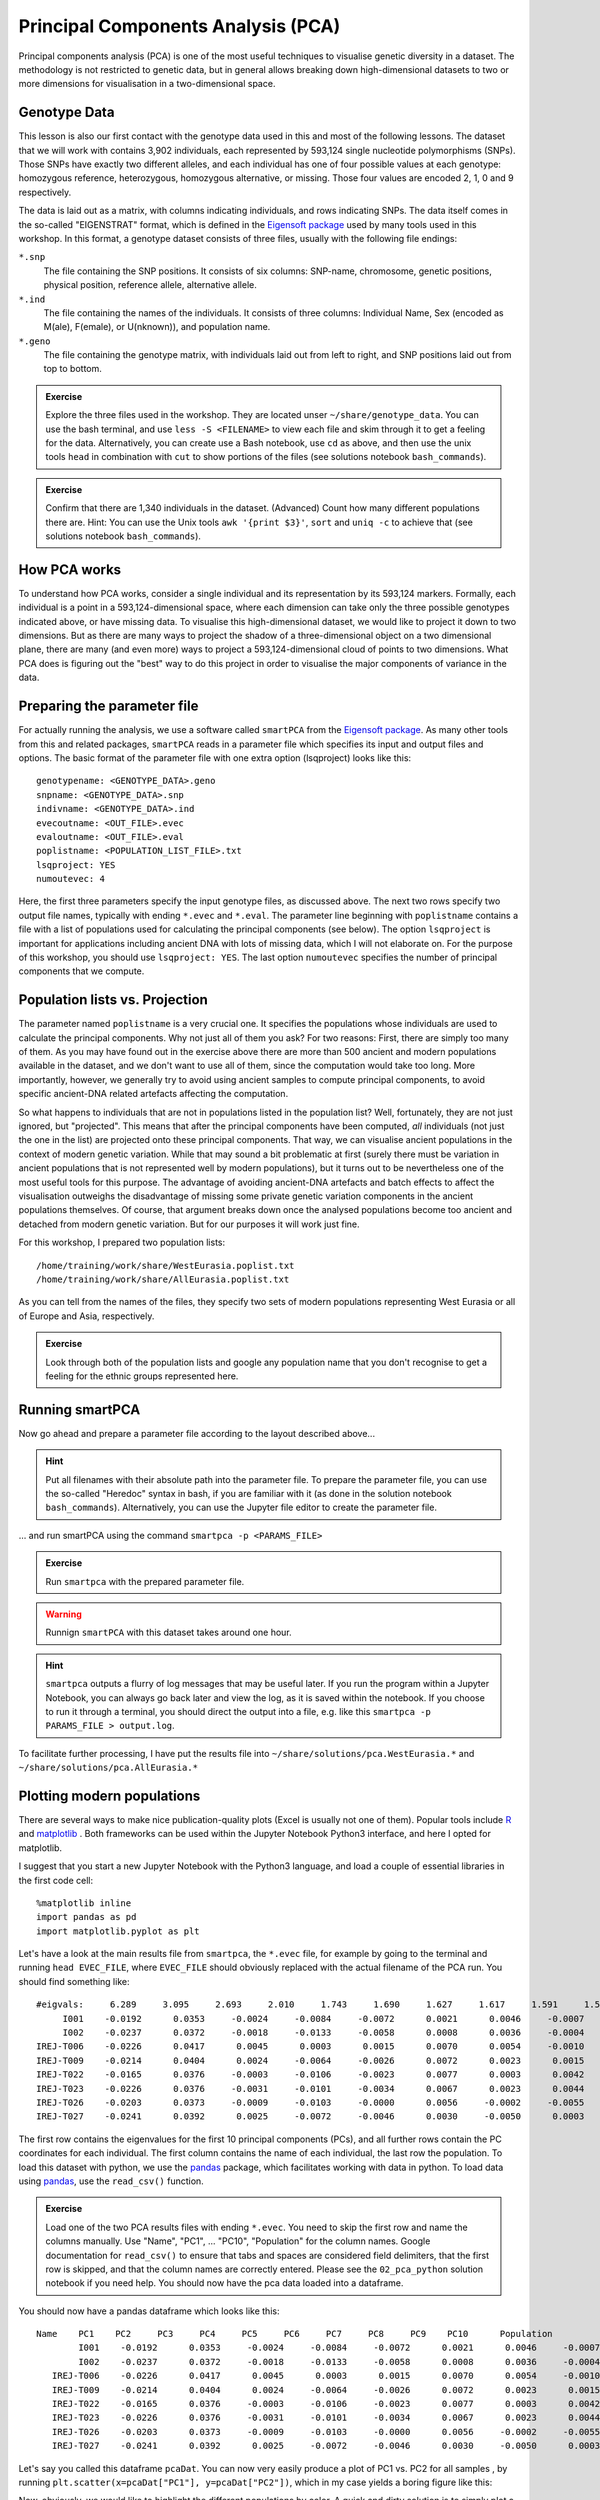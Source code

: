 .. _PCA_section:

Principal Components Analysis (PCA)
===================================

Principal components analysis (PCA) is one of the most useful techniques to visualise genetic diversity in a dataset. The methodology is not restricted to genetic data, but in general allows breaking down high-dimensional datasets to two or more dimensions for visualisation in a two-dimensional space.

Genotype Data
-------------

This lesson is also our first contact with the genotype data used in this and most of the following lessons. The dataset that we will work with contains 3,902 individuals, each represented by 593,124 single nucleotide polymorphisms (SNPs). Those SNPs have exactly two different alleles, and each individual has one of four possible values at each genotype: homozygous reference, heterozygous, homozygous alternative, or missing. Those four values are encoded 2, 1, 0 and 9 respectively. 

The data is laid out as a matrix, with columns indicating individuals, and rows indicating SNPs. The data itself comes in the so-called "EIGENSTRAT" format, which is defined in the `Eigensoft package`_ used by many tools used in this workshop. In this format, a genotype dataset consists of three files, usually with the following file endings:

``*.snp``
  The file containing the SNP positions. It consists of six columns: SNP-name, chromosome, genetic positions, physical position, reference allele, alternative allele.
``*.ind``
  The file containing the names of the individuals. It consists of three columns: Individual Name, Sex (encoded as M(ale), F(emale), or U(nknown)), and population name.
``*.geno``
  The file containing the genotype matrix, with individuals laid out from left to right, and SNP positions laid out from top to bottom.
  
.. _Eigensoft package: https://github.com/DReichLab/EIG

.. admonition:: Exercise

  Explore the three files used in the workshop. They are located unser ``~/share/genotype_data``. You can use the bash terminal, and use ``less -S <FILENAME>`` to view each file and skim through it to get a feeling for the data. Alternatively, you can create use a Bash notebook, use ``cd`` as above, and then use the unix tools ``head`` in combination with ``cut`` to show portions of the files (see solutions notebook ``bash_commands``).

.. admonition:: Exercise

  Confirm that there are 1,340 individuals in the dataset. (Advanced) Count how many different populations there are. Hint: You can use the Unix tools ``awk '{print $3}'``, ``sort`` and ``uniq -c`` to achieve that (see solutions notebook ``bash_commands``).

How PCA works
-------------

To understand how PCA works, consider a single individual and its representation by its 593,124 markers. Formally, each individual is a point in a 593,124-dimensional space, where each dimension
can take only the three possible genotypes indicated above, or have missing data. To visualise this high-dimensional dataset, we would like to project it down to two dimensions. But as there are many ways to project the shadow of a three-dimensional object on a two dimensional plane, there are many (and even more) ways to project a 593,124-dimensional cloud of points to two dimensions. What PCA does is figuring out the "best" way to do this project in order to visualise the major components of variance in the data.


Preparing the parameter file
----------------------------

For actually running the analysis, we use a software called ``smartPCA`` from the `Eigensoft package`_. As many other tools from this and related packages, ``smartPCA`` reads in a parameter file which specifies its input and output files and options. The basic format of the parameter file with one extra option (lsqproject) looks like this::

  genotypename: <GENOTYPE_DATA>.geno
  snpname: <GENOTYPE_DATA>.snp
  indivname: <GENOTYPE_DATA>.ind
  evecoutname: <OUT_FILE>.evec
  evaloutname: <OUT_FILE>.eval
  poplistname: <POPULATION_LIST_FILE>.txt
  lsqproject: YES
  numoutevec: 4

Here, the first three parameters specify the input genotype files, as discussed above. The next two rows specify two output file names, typically with ending ``*.evec`` and ``*.eval``. The parameter line beginning with ``poplistname`` contains a file with a list of populations used for calculating the principal components (see below). The option ``lsqproject`` is important for applications including ancient DNA with lots of missing data, which I will not elaborate on. For the purpose of this workshop, you should use ``lsqproject: YES``. The last option ``numoutevec`` specifies the number of principal components that we compute.

Population lists vs. Projection
-------------------------------

The parameter named ``poplistname`` is a very crucial one. It specifies the populations whose individuals are used to calculate the principal components. Why not just all of them you ask? For two reasons: First, there are simply too many of them. As you may have found out in the exercise above there are more than 500 ancient and modern populations available in the dataset, and we don't want to use all of them, since the computation would take too long. More importantly, however, we generally try to avoid using ancient samples to compute principal components, to avoid specific ancient-DNA related artefacts affecting the computation. 

So what happens to individuals that are not in populations listed in the population list? Well, fortunately, they are not just ignored, but "projected". This means that after the principal components have been computed, *all* individuals (not just the one in the list) are projected onto these principal components. That way, we can visualise ancient populations in the context of modern genetic variation. While that may sound a bit problematic at first (surely there must be variation in ancient populations that is not represented well by modern populations), but it turns out to be nevertheless one of the most useful tools for this purpose. The advantage of avoiding ancient-DNA artefacts and batch effects to affect the visualisation outweighs the disadvantage of missing some private genetic variation components in the ancient populations themselves. Of course, that argument breaks down once the analysed populations become too ancient and detached from modern genetic variation. But for our purposes it will work just fine.

For this workshop, I prepared two population lists::

  /home/training/work/share/WestEurasia.poplist.txt
  /home/training/work/share/AllEurasia.poplist.txt

As you can tell from the names of the files, they specify two sets of modern populations representing West Eurasia or all of Europe and Asia, respectively.

.. admonition:: Exercise

  Look through both of the population lists and google any population name that you don't recognise to get a feeling for the ethnic groups represented here.

Running smartPCA
----------------

Now go ahead and prepare a parameter file according to the layout described above...

.. hint:: Put all filenames with their absolute path into the parameter file. To prepare the parameter file, you can use the so-called "Heredoc" syntax in bash, if you are familiar with it (as done in the solution notebook ``bash_commands``). Alternatively, you can use the Jupyter file editor to create the parameter file.

... and run smartPCA using the command ``smartpca -p <PARAMS_FILE>``

.. admonition:: Exercise

  Run ``smartpca`` with the prepared parameter file.
  
.. warning:: Runnign ``smartPCA`` with this dataset takes around one hour.

.. hint:: ``smartpca`` outputs a flurry of log messages that may be useful later. If you run the program within a Jupyter Notebook, you can always go back later and view the log, as it is saved within the notebook. If you choose to run it through a terminal, you should direct the output into a file, e.g. like this ``smartpca -p PARAMS_FILE > output.log``.

To facilitate further processing, I have put the results file into ``~/share/solutions/pca.WestEurasia.*`` and ``~/share/solutions/pca.AllEurasia.*``

Plotting modern populations
---------------------------

There are several ways to make nice publication-quality plots (Excel is usually not one of them). Popular tools include R_ and matplotlib_ . Both frameworks can be used within the Jupyter Notebook Python3 interface, and here I opted for matplotlib.

.. _R: https://www.r-project.org>
.. _matplotlib: http://matplotlib.org

I suggest that you start a new Jupyter Notebook with the Python3 language, and load a couple of essential libraries in the first code cell::

  %matplotlib inline
  import pandas as pd
  import matplotlib.pyplot as plt

Let's have a look at the main results file from ``smartpca``, the ``*.evec`` file, for example by going to the terminal and running ``head EVEC_FILE``, where ``EVEC_FILE`` should obviously replaced with the actual filename of the PCA run. You should find something like::

           #eigvals:     6.289     3.095     2.693     2.010     1.743     1.690     1.627     1.617     1.591     1.590
                I001    -0.0192      0.0353     -0.0024     -0.0084     -0.0072      0.0021      0.0046     -0.0007     -0.0064     -0.0001  Ignore_Iran_Zoroastrian(PCA_outlier)
                I002    -0.0237      0.0372     -0.0018     -0.0133     -0.0058      0.0008      0.0036     -0.0004      0.0018      0.0013  Ignore_Iran_Zoroastrian(PCA_outlier)
           IREJ-T006    -0.0226      0.0417      0.0045      0.0003      0.0015      0.0070      0.0054     -0.0010      0.0008      0.0003  Iran_Non-Zoroastrian_Fars
           IREJ-T009    -0.0214      0.0404      0.0024     -0.0064     -0.0026      0.0072      0.0023      0.0015     -0.0035     -0.0006  Iran_Non-Zoroastrian_Fars
           IREJ-T022    -0.0165      0.0376     -0.0003     -0.0106     -0.0023      0.0077      0.0003      0.0042     -0.0011      0.0015  Iran_Non-Zoroastrian_Fars
           IREJ-T023    -0.0226      0.0376     -0.0031     -0.0101     -0.0034      0.0067      0.0023      0.0044      0.0015     -0.0001  Iran_Non-Zoroastrian_Fars
           IREJ-T026    -0.0203      0.0373     -0.0009     -0.0103     -0.0000      0.0056     -0.0002     -0.0055     -0.0012     -0.0007  Iran_Non-Zoroastrian_Fars
           IREJ-T027    -0.0241      0.0392      0.0025     -0.0072     -0.0046      0.0030     -0.0050      0.0003      0.0008     -0.0026  Iran_Non-Zoroastrian_Fars

The first row contains the eigenvalues for the first 10 principal components (PCs), and all further rows contain the PC coordinates for each individual. The first column contains the name of each individual, the last row the population. To load this dataset with python, we use the pandas_ package, which facilitates working with data in python. To load data using pandas_, use the ``read_csv()`` function.

.. _pandas: https://pandas.pydata.org

.. admonition:: Exercise

  Load one of the two PCA results files with ending ``*.evec``. You need to skip the first row and name the columns manually. Use "Name", "PC1", ... "PC10", "Population" for the column names. Google documentation for ``read_csv()`` to ensure that tabs and spaces are considered field delimiters, that the first row is skipped, and that the column names are correctly entered. Please see the ``02_pca_python`` solution notebook if you need help. You should now have the pca data loaded into a dataframe.

You should now have a pandas dataframe which looks like this::

        Name    PC1    PC2     PC3     PC4     PC5     PC6     PC7     PC8     PC9    PC10      Population
                I001    -0.0192      0.0353     -0.0024     -0.0084     -0.0072      0.0021      0.0046     -0.0007     -0.0064     -0.0001  Ignore_Iran_Zoroastrian(PCA_outlier)
                I002    -0.0237      0.0372     -0.0018     -0.0133     -0.0058      0.0008      0.0036     -0.0004      0.0018      0.0013  Ignore_Iran_Zoroastrian(PCA_outlier)
           IREJ-T006    -0.0226      0.0417      0.0045      0.0003      0.0015      0.0070      0.0054     -0.0010      0.0008      0.0003  Iran_Non-Zoroastrian_Fars
           IREJ-T009    -0.0214      0.0404      0.0024     -0.0064     -0.0026      0.0072      0.0023      0.0015     -0.0035     -0.0006  Iran_Non-Zoroastrian_Fars
           IREJ-T022    -0.0165      0.0376     -0.0003     -0.0106     -0.0023      0.0077      0.0003      0.0042     -0.0011      0.0015  Iran_Non-Zoroastrian_Fars
           IREJ-T023    -0.0226      0.0376     -0.0031     -0.0101     -0.0034      0.0067      0.0023      0.0044      0.0015     -0.0001  Iran_Non-Zoroastrian_Fars
           IREJ-T026    -0.0203      0.0373     -0.0009     -0.0103     -0.0000      0.0056     -0.0002     -0.0055     -0.0012     -0.0007  Iran_Non-Zoroastrian_Fars
           IREJ-T027    -0.0241      0.0392      0.0025     -0.0072     -0.0046      0.0030     -0.0050      0.0003      0.0008     -0.0026  Iran_Non-Zoroastrian_Fars

Let's say you called this dataframe ``pcaDat``. You can now very easily produce a plot of PC1 vs. PC2 for all samples , by running ``plt.scatter(x=pcaDat["PC1"], y=pcaDat["PC2"])``, which in my case yields a boring figure like this:

.. image:: pca_simple.png
   :width: 500px
   :height: 500px
   :align: center

Now, obviously, we would like to highlight the different populations by color. A quick and dirty solution is to simply plot a different subset of the data on top, like this::

    plt.scatter(x=pcaDat["PC1"], y=pcaDat["PC2"], label="")
    for pop in ["Finnish", "Sardinian", "Armenian", "BedouinB"]:
        d = pcaDat[evecDat["Population"] == pop]
        plt.scatter(x=d["PC1"], y=d["PC2"], label=pop)
    plt.legend()

This sequence of commands gives us:

.. image:: pcaWithSomeColor.png
   :width: 500px
   :height: 500px
   :align: center

OK, but how do we systematically show all the populations? There are too many of those to separate them all by different colors, or by different symbols, so we need to combine colours and symbols and use all the combinations of them to show all the populations. To do that, we first need to load the population list that we want to focus on for now, which are the same lists as used above for running the PCA. In case of the West Eurasian PCA, you can load the file using ``pd.read_csv("~/work/share/WestEurasia.poplist.txt", names=["Population"]).sort_values(by="Population")``. Next, we need to associate a color number and a symbol number with each population. To keep things simple, I would recommend to simply cycle through all combinations automatically. This code snippet looks a bit magic, but it does the job::

  nPops = len(popListDat)
  nCols = 8
  nSymbols = int(nPops / nCols)
  colorIndices = [int(i / nSymbols) for i in range(nPops)]
  symbolIndices = [i % nSymbols for i in range(nPops)]
  popListDat = popListDat.assign(colorIndex=colorIndices, symbolIndex=symbolIndices)

You should check that this worked by viewing the resulting ``popListDat`` variable (just type its name into a new Jupyter notebook cell). Now we can produce the full PCA plot, which uses a for loop to cycle through all populations in the ``popListDat`` dataframe, and plots each listed population in turn, with its assigned color and symbol. To prepare, we need a list of colors and symbols. Here, I am using the default color sequence from ``matplotlib`` and a manual sequence of symbols, which for the sake of simplicity I simply put here for you to copy-paste::

  symbolVec = ["8", "s", "p", "P", "*", "h", "H", "+", "x", "X", "D", "d"]
  colorVec = [u'#1f77b4', u'#ff7f0e', u'#2ca02c', u'#d62728', u'#9467bd',
              u'#8c564b', u'#e377c2', u'#7f7f7f', u'#bcbd22', u'#17becf']

With this, the final plot command is::

  for i, row in popListDat.iterrows():
      d = pcaDat[pcaDat.Population == row["Population"]]
      plt.scatter(x=-d["PC1"], y=d["PC2"], c=colorVec[row["colorIndex"]],
                  marker=symbolVec[row["symbolIndex"]], label=row["Population"])
  plt.legend(loc=(1.1, 0), ncol=3)

which produces a nice plot like this (note that I've flipped the x axis to make the correlation with Geography more apparent):

.. image:: pcaWithPopGroupColor.png
    :width: 500px
    :height: 300px
    :align: center

Adding ancient individuals
--------------------------

Of course, until now we haven't yet included any of the actual ancient test individuals that we want to analyse, but with plot command above you can very easily add them, by simply adding a few manual plot command before the legend, but outside of the foor loop. 

.. admonition:: Exercise

  Add two ancient populations to this plot, named "Levanluhta", "JK2065" (the third individual from Levanluhta with different ancestry) and "BolshoyOleniOstrov", using the same technique of selecting populations from the big dataset and plotting them as used in case of the modern populations. Use "black" as colour, and different symbols for each additional population. While you're at it, go ahead and also add the population called "Saami.DG". 
  
Finally, we are going to learn something about deeper European history, by also adding some Neolithic and Mesolithic populations:

.. admonition:: Exercise

  Add three more populations to the plot, called "WHG" (short for Western Hunter-Gatherers), "LBK_EN" (short for Linearbandkeramik Early Neolithic, from about 6,000 years ago), and "Yamnaya_Samara", a late Neolithic population from the Russian Steppe, about 4,800 years ago. It can be shown that modern European genetic diversity is formed by a mixture of these three divergence ancient groups (Lazaridis2014_, Haak2015_).
  
.. _Lazaridis2014: https://www.nature.com/articles/nature13673
.. _Haak2015: https://www.nature.com/articles/nature14317

The final plot should look like this:

.. image:: pcaWithAncients.png
    :width: 500px
    :height: 300px
    :align: center

